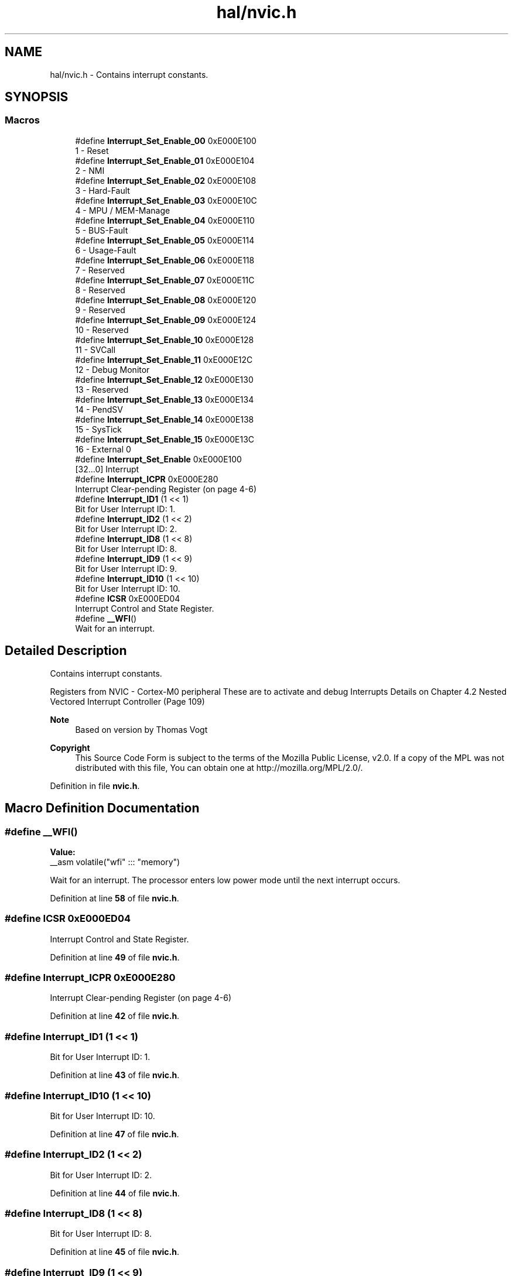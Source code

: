 .TH "hal/nvic.h" 3 "TikTakToe" \" -*- nroff -*-
.ad l
.nh
.SH NAME
hal/nvic.h \- Contains interrupt constants\&.  

.SH SYNOPSIS
.br
.PP
.SS "Macros"

.in +1c
.ti -1c
.RI "#define \fBInterrupt_Set_Enable_00\fP   0xE000E100"
.br
.RI "1 - Reset "
.ti -1c
.RI "#define \fBInterrupt_Set_Enable_01\fP   0xE000E104"
.br
.RI "2 - NMI "
.ti -1c
.RI "#define \fBInterrupt_Set_Enable_02\fP   0xE000E108"
.br
.RI "3 - Hard-Fault "
.ti -1c
.RI "#define \fBInterrupt_Set_Enable_03\fP   0xE000E10C"
.br
.RI "4 - MPU / MEM-Manage "
.ti -1c
.RI "#define \fBInterrupt_Set_Enable_04\fP   0xE000E110"
.br
.RI "5 - BUS-Fault "
.ti -1c
.RI "#define \fBInterrupt_Set_Enable_05\fP   0xE000E114"
.br
.RI "6 - Usage-Fault "
.ti -1c
.RI "#define \fBInterrupt_Set_Enable_06\fP   0xE000E118"
.br
.RI "7 - Reserved "
.ti -1c
.RI "#define \fBInterrupt_Set_Enable_07\fP   0xE000E11C"
.br
.RI "8 - Reserved "
.ti -1c
.RI "#define \fBInterrupt_Set_Enable_08\fP   0xE000E120"
.br
.RI "9 - Reserved "
.ti -1c
.RI "#define \fBInterrupt_Set_Enable_09\fP   0xE000E124"
.br
.RI "10 - Reserved "
.ti -1c
.RI "#define \fBInterrupt_Set_Enable_10\fP   0xE000E128"
.br
.RI "11 - SVCall "
.ti -1c
.RI "#define \fBInterrupt_Set_Enable_11\fP   0xE000E12C"
.br
.RI "12 - Debug Monitor "
.ti -1c
.RI "#define \fBInterrupt_Set_Enable_12\fP   0xE000E130"
.br
.RI "13 - Reserved "
.ti -1c
.RI "#define \fBInterrupt_Set_Enable_13\fP   0xE000E134"
.br
.RI "14 - PendSV "
.ti -1c
.RI "#define \fBInterrupt_Set_Enable_14\fP   0xE000E138"
.br
.RI "15 - SysTick "
.ti -1c
.RI "#define \fBInterrupt_Set_Enable_15\fP   0xE000E13C"
.br
.RI "16 - External 0 "
.ti -1c
.RI "#define \fBInterrupt_Set_Enable\fP   0xE000E100"
.br
.RI "[32\&.\&.\&.0] Interrupt "
.ti -1c
.RI "#define \fBInterrupt_ICPR\fP   0xE000E280"
.br
.RI "Interrupt Clear-pending Register (on page 4-6) "
.ti -1c
.RI "#define \fBInterrupt_ID1\fP   (1 << 1)"
.br
.RI "Bit for User Interrupt ID: 1\&. "
.ti -1c
.RI "#define \fBInterrupt_ID2\fP   (1 << 2)"
.br
.RI "Bit for User Interrupt ID: 2\&. "
.ti -1c
.RI "#define \fBInterrupt_ID8\fP   (1 << 8)"
.br
.RI "Bit for User Interrupt ID: 8\&. "
.ti -1c
.RI "#define \fBInterrupt_ID9\fP   (1 << 9)"
.br
.RI "Bit for User Interrupt ID: 9\&. "
.ti -1c
.RI "#define \fBInterrupt_ID10\fP   (1 << 10)"
.br
.RI "Bit for User Interrupt ID: 10\&. "
.ti -1c
.RI "#define \fBICSR\fP   0xE000ED04"
.br
.RI "Interrupt Control and State Register\&. "
.ti -1c
.RI "#define \fB__WFI\fP()"
.br
.RI "Wait for an interrupt\&. "
.in -1c
.SH "Detailed Description"
.PP 
Contains interrupt constants\&. 

Registers from NVIC - Cortex-M0 peripheral These are to activate and debug Interrupts Details on Chapter 4\&.2 Nested Vectored Interrupt Controller (Page 109)

.PP
\fBNote\fP
.RS 4
Based on version by Thomas Vogt
.RE
.PP
\fBCopyright\fP
.RS 4
This Source Code Form is subject to the terms of the Mozilla Public License, v2\&.0\&. If a copy of the MPL was not distributed with this file, You can obtain one at http://mozilla.org/MPL/2.0/\&. 
.RE
.PP

.PP
Definition in file \fBnvic\&.h\fP\&.
.SH "Macro Definition Documentation"
.PP 
.SS "#define __WFI()"
\fBValue:\fP
.nf
__asm volatile("wfi" ::: "memory")
.PP
.fi

.PP
Wait for an interrupt\&. The processor enters low power mode until the next interrupt occurs\&. 
.PP
Definition at line \fB58\fP of file \fBnvic\&.h\fP\&.
.SS "#define ICSR   0xE000ED04"

.PP
Interrupt Control and State Register\&. 
.PP
Definition at line \fB49\fP of file \fBnvic\&.h\fP\&.
.SS "#define Interrupt_ICPR   0xE000E280"

.PP
Interrupt Clear-pending Register (on page 4-6) 
.PP
Definition at line \fB42\fP of file \fBnvic\&.h\fP\&.
.SS "#define Interrupt_ID1   (1 << 1)"

.PP
Bit for User Interrupt ID: 1\&. 
.PP
Definition at line \fB43\fP of file \fBnvic\&.h\fP\&.
.SS "#define Interrupt_ID10   (1 << 10)"

.PP
Bit for User Interrupt ID: 10\&. 
.PP
Definition at line \fB47\fP of file \fBnvic\&.h\fP\&.
.SS "#define Interrupt_ID2   (1 << 2)"

.PP
Bit for User Interrupt ID: 2\&. 
.PP
Definition at line \fB44\fP of file \fBnvic\&.h\fP\&.
.SS "#define Interrupt_ID8   (1 << 8)"

.PP
Bit for User Interrupt ID: 8\&. 
.PP
Definition at line \fB45\fP of file \fBnvic\&.h\fP\&.
.SS "#define Interrupt_ID9   (1 << 9)"

.PP
Bit for User Interrupt ID: 9\&. 
.PP
Definition at line \fB46\fP of file \fBnvic\&.h\fP\&.
.SS "#define Interrupt_Set_Enable   0xE000E100"

.PP
[32\&.\&.\&.0] Interrupt 
.PP
Definition at line \fB41\fP of file \fBnvic\&.h\fP\&.
.SS "#define Interrupt_Set_Enable_00   0xE000E100"

.PP
1 - Reset 
.PP
Definition at line \fB25\fP of file \fBnvic\&.h\fP\&.
.SS "#define Interrupt_Set_Enable_01   0xE000E104"

.PP
2 - NMI 
.PP
Definition at line \fB26\fP of file \fBnvic\&.h\fP\&.
.SS "#define Interrupt_Set_Enable_02   0xE000E108"

.PP
3 - Hard-Fault 
.PP
Definition at line \fB27\fP of file \fBnvic\&.h\fP\&.
.SS "#define Interrupt_Set_Enable_03   0xE000E10C"

.PP
4 - MPU / MEM-Manage 
.PP
Definition at line \fB28\fP of file \fBnvic\&.h\fP\&.
.SS "#define Interrupt_Set_Enable_04   0xE000E110"

.PP
5 - BUS-Fault 
.PP
Definition at line \fB29\fP of file \fBnvic\&.h\fP\&.
.SS "#define Interrupt_Set_Enable_05   0xE000E114"

.PP
6 - Usage-Fault 
.PP
Definition at line \fB30\fP of file \fBnvic\&.h\fP\&.
.SS "#define Interrupt_Set_Enable_06   0xE000E118"

.PP
7 - Reserved 
.PP
Definition at line \fB31\fP of file \fBnvic\&.h\fP\&.
.SS "#define Interrupt_Set_Enable_07   0xE000E11C"

.PP
8 - Reserved 
.PP
Definition at line \fB32\fP of file \fBnvic\&.h\fP\&.
.SS "#define Interrupt_Set_Enable_08   0xE000E120"

.PP
9 - Reserved 
.PP
Definition at line \fB33\fP of file \fBnvic\&.h\fP\&.
.SS "#define Interrupt_Set_Enable_09   0xE000E124"

.PP
10 - Reserved 
.PP
Definition at line \fB34\fP of file \fBnvic\&.h\fP\&.
.SS "#define Interrupt_Set_Enable_10   0xE000E128"

.PP
11 - SVCall 
.PP
Definition at line \fB35\fP of file \fBnvic\&.h\fP\&.
.SS "#define Interrupt_Set_Enable_11   0xE000E12C"

.PP
12 - Debug Monitor 
.PP
Definition at line \fB36\fP of file \fBnvic\&.h\fP\&.
.SS "#define Interrupt_Set_Enable_12   0xE000E130"

.PP
13 - Reserved 
.PP
Definition at line \fB37\fP of file \fBnvic\&.h\fP\&.
.SS "#define Interrupt_Set_Enable_13   0xE000E134"

.PP
14 - PendSV 
.PP
Definition at line \fB38\fP of file \fBnvic\&.h\fP\&.
.SS "#define Interrupt_Set_Enable_14   0xE000E138"

.PP
15 - SysTick 
.PP
Definition at line \fB39\fP of file \fBnvic\&.h\fP\&.
.SS "#define Interrupt_Set_Enable_15   0xE000E13C"

.PP
16 - External 0 
.PP
Definition at line \fB40\fP of file \fBnvic\&.h\fP\&.
.SH "Author"
.PP 
Generated automatically by Doxygen for TikTakToe from the source code\&.
